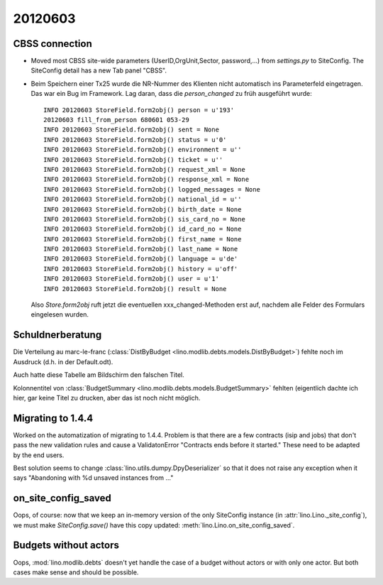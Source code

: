 20120603
========

CBSS connection
---------------


- Moved most CBSS site-wide parameters 
  (UserID,OrgUnit,Sector, password,...) 
  from `settings.py` to SiteConfig.
  The SiteConfig detail has a new Tab panel "CBSS".

- Beim Speichern einer Tx25 wurde die NR-Nummer des Klienten nicht 
  automatisch ins Parameterfeld eingetragen.
  Das war ein Bug im Framework. 
  Lag daran, dass die `person_changed` zu früh ausgeführt wurde::
  
    INFO 20120603 StoreField.form2obj() person = u'193'
    20120603 fill_from_person 680601 053-29
    INFO 20120603 StoreField.form2obj() sent = None
    INFO 20120603 StoreField.form2obj() status = u'0'
    INFO 20120603 StoreField.form2obj() environment = u''
    INFO 20120603 StoreField.form2obj() ticket = u''
    INFO 20120603 StoreField.form2obj() request_xml = None
    INFO 20120603 StoreField.form2obj() response_xml = None
    INFO 20120603 StoreField.form2obj() logged_messages = None
    INFO 20120603 StoreField.form2obj() national_id = u''
    INFO 20120603 StoreField.form2obj() birth_date = None
    INFO 20120603 StoreField.form2obj() sis_card_no = None
    INFO 20120603 StoreField.form2obj() id_card_no = None
    INFO 20120603 StoreField.form2obj() first_name = None
    INFO 20120603 StoreField.form2obj() last_name = None
    INFO 20120603 StoreField.form2obj() language = u'de'
    INFO 20120603 StoreField.form2obj() history = u'off'
    INFO 20120603 StoreField.form2obj() user = u'1'
    INFO 20120603 StoreField.form2obj() result = None  

  Also `Store.form2obj` ruft jetzt die eventuellen xxx_changed-Methoden erst auf, 
  nachdem alle Felder des Formulars eingelesen wurden.
  
Schuldnerberatung
-----------------

Die Verteilung au marc-le-franc
(:class:`DistByBudget <lino.modlib.debts.models.DistByBudget>`)
fehlte noch im Ausdruck (d.h. in der Default.odt).

Auch hatte diese Tabelle am Bildschirm den falschen Titel.

Kolonnentitel von
:class:`BudgetSummary <lino.modlib.debts.models.BudgetSummary>`
fehlten (eigentlich dachte ich hier, gar keine Titel zu drucken, 
aber das ist noch nicht möglich.


Migrating to 1.4.4
------------------

Worked on the automatization of migrating to 1.4.4.
Problem is that there are a few contracts (isip and jobs) 
that don't pass the new validation rules and cause 
a ValidatonError "Contracts ends before it started."
These need to be adapted by the end users.

Best solution seems to 
change :class:`lino.utils.dumpy.DpyDeserializer`
so that it does not raise any exception when it says 
"Abandoning with %d unsaved instances from ..."


on_site_config_saved
--------------------

Oops, of course: now that we keep 
an in-memory version of the only SiteConfig instance (in :attr:`lino.Lino._site_config`), 
we must make `SiteConfig.save()` have this copy updated:
:meth:`lino.Lino.on_site_config_saved`.

Budgets without actors
----------------------

Oops, :mod:`lino.modlib.debts` 
doesn't yet handle the case of a budget without actors 
or with only one actor.
But both cases make sense and should be possible.
